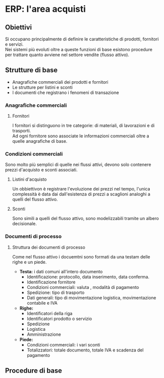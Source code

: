 * ERP: l'area acquisti
** Obiettivi
Si occupano principalmente di definire le caratteristiche di prodotti, fornitori e servizi.\\
Nei sistemi più evoluti oltre a queste funzioni di base esistono procedure per trattare quanto avviene nel settore vendite (flusso attivo).
** Strutture di base
+ Anagrafiche commerciali dei prodotti e fornitori
+ Le strutture per listini e sconti
+ I documenti che registrano i fenomeni di transazione
*** Anagrafiche commerciali
**** Fornitori
I fornitori si distinguono in tre categorie: di materiali, di lavorazioni e di trasporti.\\
Ad ogni fornitore sono associate le informazioni commerciali oltre a quelle anagrafiche di base.
*** Condizioni commerciali
Sono molto più semplici di quelle nei flussi attivi, devono solo contenere prezzi d'acquisto e sconti associati.
**** Listini d'acquisto
Un obbiettivon è registrare l'evoluzione dei prezzi nel tempo, l'unica complessità è data dai dall'esistenza di prezzi a scaglioni analoghi a quelli del flusso attivo.
**** Sconti
Sono simili a quelli del flusso attivo, sono modelizzabili tramite un albero decisionale.
*** Documenti di processo
**** Struttura dei documenti di processo
Come nel flusso attivo i docuemtni sono formati da una testam delle righe e un piede.
+ *Testa:* i dati comuni all'intero documento
  + Identificazione: protocollo, data inserimento, data conferma.
  + Identificazione fornitore
  + Condizioni commerciali: valuta , modalità di pagamento
  + Spedizione: tipo di trasporto
  + Dati generali: tipo di movimentazione logistica, movimentazione contabile e IVA
+ *Righe:*
  + Identificatori della riga
  + Identificatori prodotto o servizio
  + Spedizione
  + Logistica
  + Amministrazione
+ *Piede:*
  + Condizioni commerciali: i vari sconti
  + Totalizzatori: totale documento, totale IVA e scadenza del pagamento
** Procedure di base
